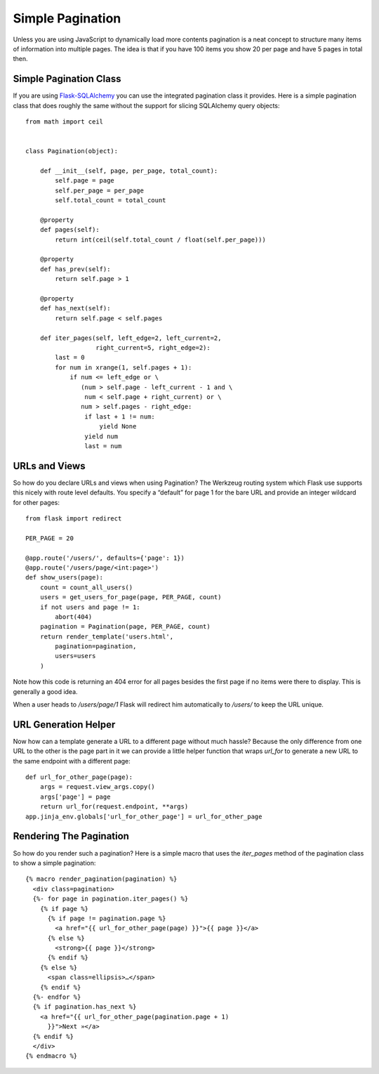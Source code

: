 Simple Pagination
=================

Unless you are using JavaScript to dynamically load more contents
pagination is a neat concept to structure many items of information
into multiple pages. The idea is that if you have 100 items you show
20 per page and have 5 pages in total then.


Simple Pagination Class
~~~~~~~~~~~~~~~~~~~~~~~

If you are using `Flask-SQLAlchemy`_ you can use the integrated
pagination class it provides. Here is a simple pagination class that
does roughly the same without the support for slicing SQLAlchemy query
objects:


::

    from math import ceil
    
    
    class Pagination(object):
    
        def __init__(self, page, per_page, total_count):
            self.page = page
            self.per_page = per_page
            self.total_count = total_count
    
        @property
        def pages(self):
            return int(ceil(self.total_count / float(self.per_page)))
    
        @property
        def has_prev(self):
            return self.page > 1
    
        @property
        def has_next(self):
            return self.page < self.pages
    
        def iter_pages(self, left_edge=2, left_current=2,
                       right_current=5, right_edge=2):
            last = 0
            for num in xrange(1, self.pages + 1):
                if num <= left_edge or \
                   (num > self.page - left_current - 1 and \
                    num < self.page + right_current) or \
                   num > self.pages - right_edge:
                    if last + 1 != num:
                        yield None
                    yield num
                    last = num




URLs and Views
~~~~~~~~~~~~~~

So how do you declare URLs and views when using Pagination? The
Werkzeug routing system which Flask use supports this nicely with
route level defaults. You specify a “default” for page 1 for the bare
URL and provide an integer wildcard for other pages:


::

    from flask import redirect
    
    PER_PAGE = 20
    
    @app.route('/users/', defaults={'page': 1})
    @app.route('/users/page/<int:page>')
    def show_users(page):
        count = count_all_users()
        users = get_users_for_page(page, PER_PAGE, count)
        if not users and page != 1:
            abort(404)
        pagination = Pagination(page, PER_PAGE, count)
        return render_template('users.html',
            pagination=pagination,
            users=users
        )


Note how this code is returning an 404 error for all pages besides the
first page if no items were there to display. This is generally a good
idea.

When a user heads to `/users/page/1` Flask will redirect him
automatically to `/users/` to keep the URL unique.


URL Generation Helper
~~~~~~~~~~~~~~~~~~~~~

Now how can a template generate a URL to a different page without much
hassle? Because the only difference from one URL to the other is the
page part in it we can provide a little helper function that wraps
`url_for` to generate a new URL to the same endpoint with a different
page:


::

    def url_for_other_page(page):
        args = request.view_args.copy()
        args['page'] = page
        return url_for(request.endpoint, **args)
    app.jinja_env.globals['url_for_other_page'] = url_for_other_page




Rendering The Pagination
~~~~~~~~~~~~~~~~~~~~~~~~

So how do you render such a pagination? Here is a simple macro that
uses the `iter_pages` method of the pagination class to show a simple
pagination:


::

    {% macro render_pagination(pagination) %}
      <div class=pagination>
      {%- for page in pagination.iter_pages() %}
        {% if page %}
          {% if page != pagination.page %}
            <a href="{{ url_for_other_page(page) }}">{{ page }}</a>
          {% else %}
            <strong>{{ page }}</strong>
          {% endif %}
        {% else %}
          <span class=ellipsis>…</span>
        {% endif %}
      {%- endfor %}
      {% if pagination.has_next %}
        <a href="{{ url_for_other_page(pagination.page + 1)
          }}">Next »</a>
      {% endif %}
      </div>
    {% endmacro %}
.. _Flask-SQLAlchemy: http://packages.python.org/Flask-SQLAlchemy/

